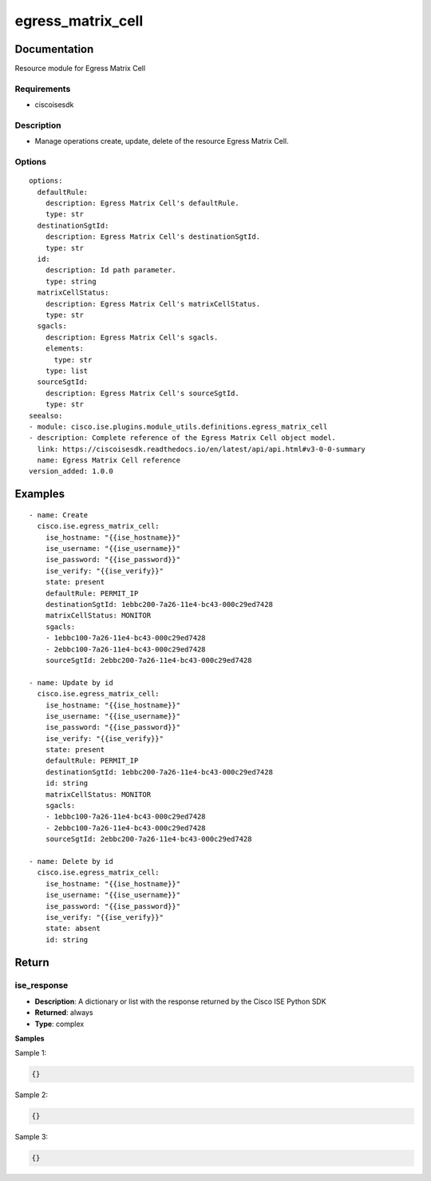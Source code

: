 .. _egress_matrix_cell:

==================
egress_matrix_cell
==================

Documentation
=============

Resource module for Egress Matrix Cell

Requirements
------------
- ciscoisesdk


Description
-----------
- Manage operations create, update, delete of the resource Egress Matrix Cell.


Options
-------
::

  options:
    defaultRule:
      description: Egress Matrix Cell's defaultRule.
      type: str
    destinationSgtId:
      description: Egress Matrix Cell's destinationSgtId.
      type: str
    id:
      description: Id path parameter.
      type: string
    matrixCellStatus:
      description: Egress Matrix Cell's matrixCellStatus.
      type: str
    sgacls:
      description: Egress Matrix Cell's sgacls.
      elements:
        type: str
      type: list
    sourceSgtId:
      description: Egress Matrix Cell's sourceSgtId.
      type: str
  seealso:
  - module: cisco.ise.plugins.module_utils.definitions.egress_matrix_cell
  - description: Complete reference of the Egress Matrix Cell object model.
    link: https://ciscoisesdk.readthedocs.io/en/latest/api/api.html#v3-0-0-summary
    name: Egress Matrix Cell reference
  version_added: 1.0.0


Examples
=========

::

  - name: Create
    cisco.ise.egress_matrix_cell:
      ise_hostname: "{{ise_hostname}}"
      ise_username: "{{ise_username}}"
      ise_password: "{{ise_password}}"
      ise_verify: "{{ise_verify}}"
      state: present
      defaultRule: PERMIT_IP
      destinationSgtId: 1ebbc200-7a26-11e4-bc43-000c29ed7428
      matrixCellStatus: MONITOR
      sgacls:
      - 1ebbc100-7a26-11e4-bc43-000c29ed7428
      - 2ebbc100-7a26-11e4-bc43-000c29ed7428
      sourceSgtId: 2ebbc200-7a26-11e4-bc43-000c29ed7428

  - name: Update by id
    cisco.ise.egress_matrix_cell:
      ise_hostname: "{{ise_hostname}}"
      ise_username: "{{ise_username}}"
      ise_password: "{{ise_password}}"
      ise_verify: "{{ise_verify}}"
      state: present
      defaultRule: PERMIT_IP
      destinationSgtId: 1ebbc200-7a26-11e4-bc43-000c29ed7428
      id: string
      matrixCellStatus: MONITOR
      sgacls:
      - 1ebbc100-7a26-11e4-bc43-000c29ed7428
      - 2ebbc100-7a26-11e4-bc43-000c29ed7428
      sourceSgtId: 2ebbc200-7a26-11e4-bc43-000c29ed7428

  - name: Delete by id
    cisco.ise.egress_matrix_cell:
      ise_hostname: "{{ise_hostname}}"
      ise_username: "{{ise_username}}"
      ise_password: "{{ise_password}}"
      ise_verify: "{{ise_verify}}"
      state: absent
      id: string



Return
=======

ise_response
------------

- **Description**: A dictionary or list with the response returned by the Cisco ISE Python SDK
- **Returned**: always
- **Type**: complex

**Samples**

Sample 1:

.. code-block:: json

    {}

Sample 2:

.. code-block:: json

    {}

Sample 3:

.. code-block:: json

    {}
